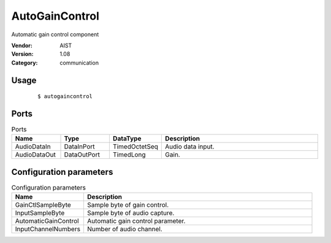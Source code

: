 AutoGainControl
===============
Automatic gain control component

:Vendor: AIST
:Version: 1.08
:Category: communication

Usage
-----

  ::

  $ autogaincontrol


Ports
-----
.. csv-table:: Ports
   :header: "Name", "Type", "DataType", "Description"
   :widths: 8, 8, 8, 26
   
   "AudioDataIn", "DataInPort", "TimedOctetSeq", "Audio data input."
   "AudioDataOut", "DataOutPort", "TimedLong", "Gain."

.. digraph:: comp

   rankdir=LR;
   AutoGainControl [shape=Mrecord, label="AutoGainControl"];
   AudioDataIn [shape=plaintext, label="AudioDataIn"];
   AudioDataIn -> AutoGainControl;
   AudioDataOut [shape=plaintext, label="AudioDataOut"];
   AutoGainControl -> AudioDataOut;

Configuration parameters
------------------------
.. csv-table:: Configuration parameters
   :header: "Name", "Description"
   :widths: 12, 38
   
   "GainCtlSampleByte", "Sample byte of gain control."
   "InputSampleByte", "Sample byte of audio capture."
   "AutomaticGainControl", "Automatic gain control parameter."
   "InputChannelNumbers", "Number of audio channel."

